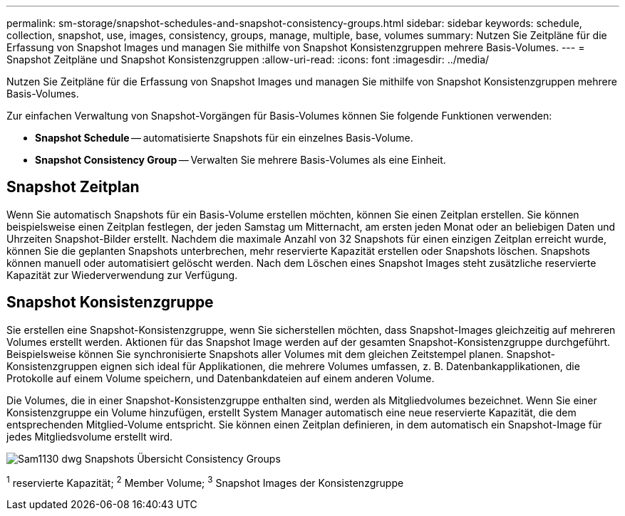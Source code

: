 ---
permalink: sm-storage/snapshot-schedules-and-snapshot-consistency-groups.html 
sidebar: sidebar 
keywords: schedule, collection, snapshot, use, images, consistency, groups, manage, multiple, base, volumes 
summary: Nutzen Sie Zeitpläne für die Erfassung von Snapshot Images und managen Sie mithilfe von Snapshot Konsistenzgruppen mehrere Basis-Volumes. 
---
= Snapshot Zeitpläne und Snapshot Konsistenzgruppen
:allow-uri-read: 
:icons: font
:imagesdir: ../media/


[role="lead"]
Nutzen Sie Zeitpläne für die Erfassung von Snapshot Images und managen Sie mithilfe von Snapshot Konsistenzgruppen mehrere Basis-Volumes.

Zur einfachen Verwaltung von Snapshot-Vorgängen für Basis-Volumes können Sie folgende Funktionen verwenden:

* *Snapshot Schedule* -- automatisierte Snapshots für ein einzelnes Basis-Volume.
* *Snapshot Consistency Group* -- Verwalten Sie mehrere Basis-Volumes als eine Einheit.




== Snapshot Zeitplan

Wenn Sie automatisch Snapshots für ein Basis-Volume erstellen möchten, können Sie einen Zeitplan erstellen. Sie können beispielsweise einen Zeitplan festlegen, der jeden Samstag um Mitternacht, am ersten jeden Monat oder an beliebigen Daten und Uhrzeiten Snapshot-Bilder erstellt. Nachdem die maximale Anzahl von 32 Snapshots für einen einzigen Zeitplan erreicht wurde, können Sie die geplanten Snapshots unterbrechen, mehr reservierte Kapazität erstellen oder Snapshots löschen. Snapshots können manuell oder automatisiert gelöscht werden. Nach dem Löschen eines Snapshot Images steht zusätzliche reservierte Kapazität zur Wiederverwendung zur Verfügung.



== Snapshot Konsistenzgruppe

Sie erstellen eine Snapshot-Konsistenzgruppe, wenn Sie sicherstellen möchten, dass Snapshot-Images gleichzeitig auf mehreren Volumes erstellt werden. Aktionen für das Snapshot Image werden auf der gesamten Snapshot-Konsistenzgruppe durchgeführt. Beispielsweise können Sie synchronisierte Snapshots aller Volumes mit dem gleichen Zeitstempel planen. Snapshot-Konsistenzgruppen eignen sich ideal für Applikationen, die mehrere Volumes umfassen, z. B. Datenbankapplikationen, die Protokolle auf einem Volume speichern, und Datenbankdateien auf einem anderen Volume.

Die Volumes, die in einer Snapshot-Konsistenzgruppe enthalten sind, werden als Mitgliedvolumes bezeichnet. Wenn Sie einer Konsistenzgruppe ein Volume hinzufügen, erstellt System Manager automatisch eine neue reservierte Kapazität, die dem entsprechenden Mitglied-Volume entspricht. Sie können einen Zeitplan definieren, in dem automatisch ein Snapshot-Image für jedes Mitgliedsvolume erstellt wird.

image::../media/sam1130-dwg-snapshots-consistency-groups-overview.gif[Sam1130 dwg Snapshots Übersicht Consistency Groups]

^1^ reservierte Kapazität; ^2^ Member Volume; ^3^ Snapshot Images der Konsistenzgruppe
